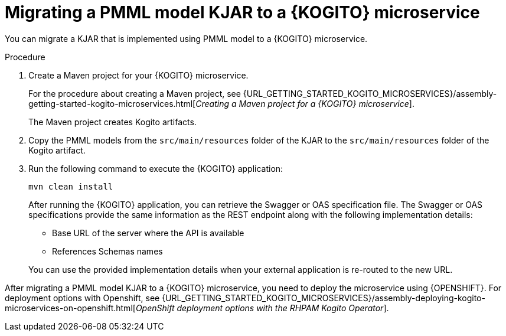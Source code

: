 [id="proc-kogito-migrate-pmml-model-kjar_{context}"]
= Migrating a PMML model KJAR to a {KOGITO} microservice

[role="_abstract"]
You can migrate a KJAR that is implemented using PMML model to a {KOGITO} microservice.

.Procedure
. Create a Maven project for your {KOGITO} microservice.
+
For the procedure about creating a Maven project, see {URL_GETTING_STARTED_KOGITO_MICROSERVICES}/assembly-getting-started-kogito-microservices.html[_Creating a Maven project for a {KOGITO} microservice_].
+
The Maven project creates Kogito artifacts.

. Copy the PMML models from the `src/main/resources` folder of the KJAR to the `src/main/resources` folder of the Kogito artifact.
. Run the following command to execute the {KOGITO} application:
+
--
[source]
----
mvn clean install
----

After running the {KOGITO} application, you can retrieve the Swagger or OAS specification file. The Swagger or OAS specifications provide the same information as the REST endpoint along with the following implementation details:

* Base URL of the server where the API is available
* References Schemas names

You can use the provided implementation details when your external application is re-routed to the new URL.
--

After migrating a PMML model KJAR to a {KOGITO} microservice, you need to deploy the microservice using {OPENSHIFT}. For deployment options with Openshift, see {URL_GETTING_STARTED_KOGITO_MICROSERVICES}/assembly-deploying-kogito-microservices-on-openshift.html[_OpenShift deployment options with the RHPAM Kogito Operator_].
